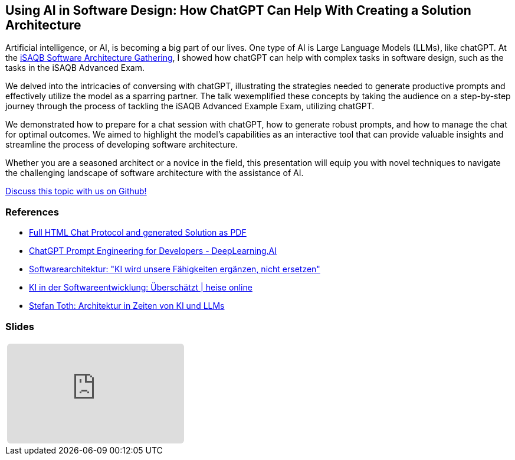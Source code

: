 // HTML Template zur Generierung
:jbake-type: post
// für die Darstellung von Admonitions
:icons: font
// zum Highlighten von Sourcecode
:source-highlighter: highlight.js

:jbake-title: AI in Software Design
:jbake-card: Using AI in Software Design: How ChatGPT Can Help With Creating a Solution Architecture
:jbake-date: 2023-11-29
:jbake-tags: KI, iSAQB, ChatGPT
:jbake-author: Ralf D. Mueller
:jbake-status: published
:jbake-teaser-image: topics/ki.png
:jbake-menu: Blog

ifndef::imagesdir[:imagesdir: ../../images]

:url-conference: https://conferences.isaqb.org/software-architecture-gathering/program-2023/#using-ai-in-software-design-how-chatgpt-can-help-with-creating-a-solution-architecture

== Using AI in Software Design: How ChatGPT Can Help With Creating a Solution Architecture

Artificial intelligence, or AI, is becoming a big part of our lives. One type of AI is Large Language Models (LLMs), like chatGPT. At the {url-conference}[iSAQB Software Architecture Gathering], I showed how chatGPT can help with complex tasks in software design, such as the tasks in the iSAQB Advanced Exam.

++++
<!-- teaser -->
++++

We delved into the intricacies of conversing with chatGPT, illustrating the strategies needed to generate productive prompts and effectively utilize the model as a sparring partner. The talk wexemplified these concepts by taking the audience on a step-by-step journey through the process of tackling the iSAQB Advanced Example Exam, utilizing chatGPT.

We demonstrated how to prepare for a chat session with chatGPT, how to generate robust prompts, and how to manage the chat for optimal outcomes. We aimed to highlight the model’s capabilities as an interactive tool that can provide valuable insights and streamline the process of developing software architecture.

Whether you are a seasoned architect or a novice in the field, this presentation will equip you with novel techniques to navigate the challenging landscape of software architecture with the assistance of AI.

https://github.com/dbsystel/tech-stories/discussions/10[Discuss this topic with us on Github!]

=== References

* https://rdmueller.github.io/chatGPT-architecture/[Full HTML Chat Protocol and generated Solution as PDF]
* https://www.deeplearning.ai/short-courses/chatgpt-prompt-engineering-for-developers/[ChatGPT Prompt Engineering for Developers - DeepLearning.AI]
* https://www.heise.de/hintergrund/Softwarearchitektur-KI-wird-unsere-Faehigkeiten-ergaenzen-nicht-ersetzen-9339113.html[Softwarearchitektur: "KI wird unsere Fähigkeiten ergänzen&#44; nicht ersetzen"]
* https://www.heise.de/blog/KI-in-der-Softwareentwicklung-Ueberschaetzt-9336902.html[KI in der Softwareentwicklung: Überschätzt | heise online]
* https://embarc-downloads.s3.eu-central-1.amazonaws.com/folien/st/2023/LLMs+und+Architektur-komprimiert.pdf[Stefan Toth: Architektur in Zeiten von KI und LLMs]

=== Slides

:speakerdeck-id: b0ced25885bd464fa9c5210b9a674e33
//:youtube-id: ebc6Xa-HC48

// der Rest des Templates muss nicht angefasst werden
[cols="1", width=100%]
|===
a|
ifdef::speakerdeck-id[]
[subs=attributes]
++++
<iframe class="speakerdeck-iframe" frameborder="0" src="https://speakerdeck.com/player/{speakerdeck-id}" title="Speakerdeck Player" allowfullscreen="true" style="border: 0px; background: padding-box padding-box rgba(0, 0, 0, 0.1); margin: 0px; padding: 0px; border-radius: 6px;  width: 100%; height: auto; aspect-ratio: 560 / 315;" data-ratio="1.7777777777777777"></iframe>
++++
endif::speakerdeck-id[]
ifndef::speakerdeck-id[]
keine Präsentation vorhanden
endif::speakerdeck-id[]

|===
